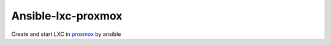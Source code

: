 Ansible-lxc-proxmox
=================
Create and start LXC in `proxmox <http://docs.ansible.com/ansible/latest/proxmox_module.html>`_ by ansible

